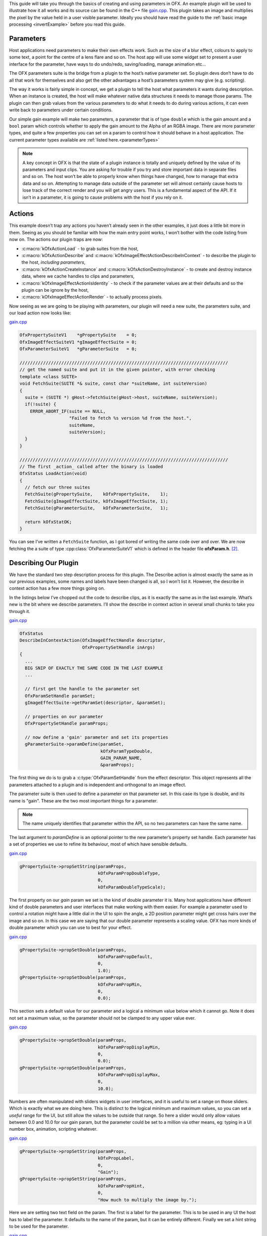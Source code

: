 .. _gainExample:

This guide will take you through the basics of creating and using
parameters in OFX. An example plugin will be used to illustrate how it
all works and its source can be found in the C++ file
`gain.cpp <https://github.com/ofxa/openfx/blob/master/Guide/Code/Example3/gain.cpp>`_.
This plugin takes an image and
multiplies the pixel by the value held in a user visible parameter.
Ideally you should have read the guide to the :ref:`basic image
processing <invertExample>` before you read this guide.

.. _parameters:

Parameters
==========

Host applications need parameters to make their own effects work. Such
as the size of a blur effect, colours to apply to some text, a point for
the centre of a lens flare and so on. The host app will use some widget
set to present a user interface for the parameter, have ways to do
undo/redo, saving/loading, manage animation etc…

The OFX parameters suite is the bridge from a plugin to the host’s
native parameter set. So plugin devs don’t have to do all that work for
themselves and also get the other advantages a host’s parameters system
may give (e.g. scripting).

The way it works is fairly simple in concept, we get a plugin to tell
the host what parameters it wants during description. When an instance
is created, the host will make whatever native data structures it needs
to manage those params. The plugin can then grab values from the various
parameters to do what it needs to do during various actions, it can even
write back to parameters under certain conditions.

Our simple gain example will make two parameters, a parameter that is of
type ``double`` which is the gain amount and a ``bool`` param
which controls whether to apply the gain amount to the Alpha of an RGBA
image. There are more parameter types, and quite a few properties you
can set on a param to control how it should behave in a host
application.
The current parameter types available are :ref:`listed here.<parameterTypes>`

.. note::

    A key concept in OFX is that the state of a plugin instance is
    totally and uniquely defined by the value of its parameters and
    input clips. You are asking for trouble if you try and store
    important data in separate files and so on. The host won’t be able
    to properly know when things have changed, how to manage that extra
    data and so on. Attempting to manage data outside of the parameter
    set will almost certainly cause hosts to lose track of the correct
    render and you will get angry users. This is a fundamental aspect of
    the API. If it isn’t in a parameter, it is going to cause problems
    with the host if you rely on it.

.. __actions:

Actions
=======

This example doesn’t trap any actions you haven’t already seen in the
other examples, it just does a little bit more in them. Seeing as you
should be familiar with how the main entry point works, I won’t bother
with the code listing from now on. The actions our plugin traps are now:

-  :c:macro:`kOfxActionLoad` - to grab suites from the host,

-  :c:macro:`kOfxActionDescribe` and :c:macro:`kOfxImageEffectActionDescribeInContext` - to
   describe the plugin to the host, *including parameters*,

-  :c:macro:`kOfxActionCreateInstance` and :c:macro:`kOfxActionDestroyInstance` - to create
   and destroy instance data, where we cache handles to clips and
   parameters,

-  :c:macro:`kOfxImageEffectActionIsIdentity` - to check if the parameter values
   are at their defaults and so the plugin can be ignore by the host,

-  :c:macro:`kOfxImageEffectActionRender` - to actually process pixels.

Now seeing as we are going to be playing with parameters, our plugin
will need a new suite, the parameters suite, and our load action now
looks like:

`gain.cpp <https://github.com/ofxa/openfx/blob/doc/Documentation/sources/Guide/Code/Example3/gain.cpp#L101>`_

.. code:: c++

      OfxPropertySuiteV1    *gPropertySuite    = 0;
      OfxImageEffectSuiteV1 *gImageEffectSuite = 0;
      OfxParameterSuiteV1   *gParameterSuite   = 0;

      ////////////////////////////////////////////////////////////////////////////////
      // get the named suite and put it in the given pointer, with error checking
      template <class SUITE>
      void FetchSuite(SUITE *& suite, const char *suiteName, int suiteVersion)
      {
        suite = (SUITE *) gHost->fetchSuite(gHost->host, suiteName, suiteVersion);
        if(!suite) {
          ERROR_ABORT_IF(suite == NULL,
                         "Failed to fetch %s version %d from the host.",
                         suiteName,
                         suiteVersion);
        }
      }

      ////////////////////////////////////////////////////////////////////////////////
      // The first _action_ called after the binary is loaded
      OfxStatus LoadAction(void)
      {
        // fetch our three suites
        FetchSuite(gPropertySuite,    kOfxPropertySuite,    1);
        FetchSuite(gImageEffectSuite, kOfxImageEffectSuite, 1);
        FetchSuite(gParameterSuite,   kOfxParameterSuite,   1);

        return kOfxStatOK;
      }

You can see I’ve written a ``FetchSuite`` function, as I got bored
of writing the same code over and over. We are now fetching the a suite
of type :cpp:class:`OfxParameterSuiteV1` which is defined in the header file
**ofxParam.h**.  [2]_.

.. _describing_our_plugin:

Describing Our Plugin
=====================

We have the standard two step description process for this plugin. The
Describe action is almost exactly the same as in our previous examples,
some names and labels have been changed is all, so I won’t list it.
However, the describe in context action has a few more things going on.

In the listings below I’ve chopped out the code to describe clips, as it
is exactly the same as in the last example. What’s new is the bit where
we describe parameters. I’ll show the describe in context action in
several small chunks to take you through it.

`gain.cpp <https://github.com/ofxa/openfx/blob/doc/Documentation/sources/Guide/Code/Example3/gain.cpp#L228>`_

.. code:: c++

      OfxStatus
      DescribeInContextAction(OfxImageEffectHandle descriptor,
                              OfxPropertySetHandle inArgs)
      {
        ...
        BIG SNIP OF EXACTLY THE SAME CODE IN THE LAST EXAMPLE
        ...

        // first get the handle to the parameter set
        OfxParamSetHandle paramSet;
        gImageEffectSuite->getParamSet(descriptor, &paramSet);

        // properties on our parameter
        OfxPropertySetHandle paramProps;

        // now define a 'gain' parameter and set its properties
        gParameterSuite->paramDefine(paramSet,
                                     kOfxParamTypeDouble,
                                     GAIN_PARAM_NAME,
                                     &paramProps);

The first thing we do is to grab a :c:type:`OfxParamSetHandle` from the
effect descriptor. This object represents all the parameters attached to
a plugin and is independent and orthogonal to an image effect.

The parameter suite is then used to define a parameter on that parameter
set. In this case its type is double, and its name is "gain". These are
the two most important things for a parameter.

.. note::

    The name uniquely identifies that parameter within the API, so no
    two parameters can have the same name.

The last argument to `paramDefine` is an optional pointer to the
new parameter’s property set handle. Each parameter has a set of
properties we use to refine its behaviour, most of which have sensible
defaults.

`gain.cpp <https://github.com/ofxa/openfx/blob/doc/Documentation/sources/Guide/Code/Example3/gain.cpp#L278>`_

.. code:: c++

        gPropertySuite->propSetString(paramProps,
                                      kOfxParamPropDoubleType,
                                      0,
                                      kOfxParamDoubleTypeScale);

The first property on our *gain* param we set is the kind of double
parameter it is. Many host applications have different kind of double
parameters and user interfaces that make working with them easier. For
example a parameter used to control a rotation might have a little dial
in the UI to spin the angle, a 2D position parameter might get cross
hairs over the image and so on. In this case we are saying that our
double parameter represents a scaling value. OFX has more kinds of
double parameter which you can use to best for your effect.

`gain.cpp <https://github.com/ofxa/openfx/blob/doc/Documentation/sources/Guide/Code/Example3/gain.cpp#L282>`_

.. code:: c++

        gPropertySuite->propSetDouble(paramProps,
                                      kOfxParamPropDefault,
                                      0,
                                      1.0);
        gPropertySuite->propSetDouble(paramProps,
                                      kOfxParamPropMin,
                                      0,
                                      0.0);

This section sets a default value for our parameter and a logical a
minimum value below which it cannot go. Note it does not set a maximum
value, so the parameter should not be clamped to any upper value ever.

`gain.cpp <https://github.com/ofxa/openfx/blob/doc/Documentation/sources/Guide/Code/Example3/gain.cpp#L290>`_

.. code:: c++

        gPropertySuite->propSetDouble(paramProps,
                                      kOfxParamPropDisplayMin,
                                      0,
                                      0.0);
        gPropertySuite->propSetDouble(paramProps,
                                      kOfxParamPropDisplayMax,
                                      0,
                                      10.0);

Numbers are often manipulated with sliders widgets in user interfaces,
and it is useful to set a range on those sliders. Which is exactly what
we are doing here. This is distinct to the logical minimum and maximum
values, so you can set a *useful* range for the UI, but still allow the
values to be outside that range. So here a slider would only allow
values between 0.0 and 10.0 for our gain param, but the parameter could
be set to a million via other means, eg: typing in a UI number box,
animation, scripting whatever.

`gain.cpp <https://github.com/ofxa/openfx/blob/doc/Documentation/sources/Guide/Code/Example3/gain.cpp#L298>`_

.. code:: c++

        gPropertySuite->propSetString(paramProps,
                                      kOfxPropLabel,
                                      0,
                                      "Gain");
        gPropertySuite->propSetString(paramProps,
                                      kOfxParamPropHint,
                                      0,
                                      "How much to multiply the image by.");

Here we are setting two text field on the param. The first is a label
for the parameter. This is to be used in any UI the host has to label
the parameter. It defaults to the name of the param, but it can be
entirely different. Finally we set a hint string to be used for the
parameter.

`gain.cpp <https://github.com/ofxa/openfx/blob/doc/Documentation/sources/Guide/Code/Example3/gain.cpp#L308>`_

.. code:: c++

        // and define the 'applyToAlpha' parameters and set its properties
        gParameterSuite->paramDefine(paramSet,
                                     kOfxParamTypeBoolean,
                                     APPLY_TO_ALPHA_PARAM_NAME,
                                     &paramProps);
        gPropertySuite->propSetInt(paramProps,
                                   kOfxParamPropDefault,
                                   0,
                                   0);
        gPropertySuite->propSetString(paramProps,
                                      kOfxParamPropHint,
                                      0,
                                      "Whether to apply the gain value to alpha as well.");
        gPropertySuite->propSetString(paramProps,
                                      kOfxPropLabel,
                                      0,
                                      "Apply To Alpha");

        return kOfxStatOK;
      }

In this last section we define a second parameter, named *applyToAlpha*,
which is of type boolean. We then set some obvious state on it and we
are done. Notice the label we set, it is much clearer to read than the
name.

And that’s it, we’ve defined two parameters for our plugin. There are
many more properties you can set on your plugin to control how they
behave and to give hints as to what you are going to do to them.

.. figure:: Pics/GainControlPanelNuke.jpg
    :scale: 100 %
    :align: center
    :alt: Control Panel For Our Example In Nuke

Finally, the image above shows the control panel for an instance of our
example inside Nuke.

.. _instances_and_parameters:

Instances and Parameters
========================

When the host creates an instance of the plugin, it will first create
all the native data structures it needs to represent the plugin, fully
populate them with the required values, and only then call the create
instance action.

So what happens in the create instance action then? Possibly nothing,
you can always grab parameters from an instance by name at any time. But
to make our code a bit cleaner and to show an example of instance data
being used, we are going to trap create instance.

`gain.cpp <https://github.com/ofxa/openfx/blob/doc/Documentation/sources/Guide/Code/Example3/gain.cpp#L111>`_

.. code:: c++

      ////////////////////////////////////////////////////////////////////////////////
      // our instance data, where we are caching away clip and param handles
      struct MyInstanceData {
        // handles to the clips we deal with
        OfxImageClipHandle sourceClip;
        OfxImageClipHandle outputClip;

        // handles to a our parameters
        OfxParamHandle gainParam;
        OfxParamHandle applyToAlphaParam;
      };

To stop duplicating code all over, and to minimise fetches to various
handles, we are going to cache away handles to our clips and parameters
in a simple struct. Note that these handles are valid for the duration
of the instance.

`gain.cpp <https://github.com/ofxa/openfx/blob/doc/Documentation/sources/Guide/Code/Example3/gain.cpp#L330>`_

.. code:: c++

      ////////////////////////////////////////////////////////////////////////////////
      /// instance construction
      OfxStatus CreateInstanceAction( OfxImageEffectHandle instance)
      {
        OfxPropertySetHandle effectProps;
        gImageEffectSuite->getPropertySet(instance, &effectProps);

        // To avoid continual lookup, put our handles into our instance
        // data, those handles are guaranteed to be valid for the duration
        // of the instance.
        MyInstanceData *myData = new MyInstanceData;

        // Set my private instance data
        gPropertySuite->propSetPointer(effectProps, kOfxPropInstanceData, 0, (void *) myData);

        // Cache the source and output clip handles
        gImageEffectSuite->clipGetHandle(instance, "Source", &myData->sourceClip, 0);
        gImageEffectSuite->clipGetHandle(instance, "Output", &myData->outputClip, 0);

        // Cache away the param handles
        OfxParamSetHandle paramSet;
        gImageEffectSuite->getParamSet(instance, &paramSet);
        gParameterSuite->paramGetHandle(paramSet,
                                        GAIN_PARAM_NAME,
                                        &myData->gainParam,
                                        0);
        gParameterSuite->paramGetHandle(paramSet,
                                        APPLY_TO_ALPHA_PARAM_NAME,
                                        &myData->applyToAlphaParam,
                                        0);

        return kOfxStatOK;
      }

So here is the function called when we trap a create instance action.
You can see that it allocates a MyInstanceData struct and caches it away
in the instance’s property set.

It then fetches handles to the two clips and two parameters by name and
caches those into the newly created struct.

`gain.cpp <https://github.com/ofxa/openfx/blob/doc/Documentation/sources/Guide/Code/Example3/gain.cpp#L123>`_

.. code:: c++

      ////////////////////////////////////////////////////////////////////////////////
      // get my instance data from a property set handle
      MyInstanceData *FetchInstanceData(OfxPropertySetHandle effectProps)
      {
        MyInstanceData *myData = 0;
        gPropertySuite->propGetPointer(effectProps,
                                       kOfxPropInstanceData,
                                       0,
                                       (void **) &myData);
        return myData;
      }

And here is a simple function to fetch instance data. It is actually
overloaded and there is another version that take an
:c:type:`OfxImageEffectHandle`.

Of course we now need to trap the destroy instance action to delete our
instance data, otherwise we will get memory leaks.

`gain.cpp <https://github.com/ofxa/openfx/blob/doc/Documentation/sources/Guide/Code/Example3/gain.cpp#L364>`_

.. code:: c++

      ////////////////////////////////////////////////////////////////////////////////
      // instance destruction
      OfxStatus DestroyInstanceAction( OfxImageEffectHandle instance)
      {
        // get my instance data
        MyInstanceData *myData = FetchInstanceData(instance);
        delete myData;

        return kOfxStatOK;
      }

.. _getting_values_from_instances:

Getting Values From Instances
=============================

So we’ve define our parameters, we’ve got handles to the instance of
them, but we will want to grab the value of the parameters to actually
use them at render time.

`gain.cpp <https://github.com/ofxa/openfx/blob/doc/Documentation/sources/Guide/Code/Example3/gain.cpp#L490>`_

.. code:: c++

      ////////////////////////////////////////////////////////////////////////////////
      // Render an output image
      OfxStatus RenderAction( OfxImageEffectHandle instance,
                              OfxPropertySetHandle inArgs,
                              OfxPropertySetHandle outArgs)
      {
        // get the render window and the time from the inArgs
        OfxTime time;
        OfxRectI renderWindow;
        OfxStatus status = kOfxStatOK;

        gPropertySuite->propGetDouble(inArgs, kOfxPropTime, 0, &time);
        gPropertySuite->propGetIntN(inArgs, kOfxImageEffectPropRenderWindow, 4, &renderWindow.x1);

        // get our instance data which has out clip and param handles
        MyInstanceData *myData = FetchInstanceData(instance);

        // get our param values
        double gain = 1.0;
        int applyToAlpha = 0;
        gParameterSuite->paramGetValueAtTime(myData->gainParam, time, &gain);
        gParameterSuite->paramGetValueAtTime(myData->applyToAlphaParam, time, &applyToAlpha);

    ....

We are using the :cpp:func:`OfxParameterSuiteV1::paramGetValueAtTime` suite function to get the
value of our parameters for the given time we are rendering at. Nearly
all actions passed to an instance will have a time to perform the
instance at, you should use this when fetching values out of a param.

The param get value functions use var-args to return values to plugins,
similar to a C scanf function.

And finally here is a snippet of the templated pixel pushing code where
we do the actual processing using our parameter values;

`gain.cpp <https://github.com/ofxa/openfx/blob/doc/Documentation/sources/Guide/Code/Example3/gain.cpp#L437>`_

.. code:: c++

        // and do some processing
        for(int y = renderWindow.y1; y < renderWindow.y2; y++) {
          if(y % 20 == 0 && gImageEffectSuite->abort(instance)) break;

          // get the row start for the output image
          T *dstPix = pixelAddress<T>(renderWindow.x1, y,
                                      dstPtr,
                                      dstBounds,
                                      dstRowBytes,
                                      nComps);

          for(int x = renderWindow.x1; x < renderWindow.x2; x++) {

            // get the source pixel
            T *srcPix = pixelAddress<T>(x, y,
                                        srcPtr,
                                        srcBounds,
                                        srcRowBytes,
                                        nComps);

            if(srcPix) {
              // we have one, iterate each component in the pixels
              for(int i = 0; i < nComps; ++i) {
                if(i != 3 || applyToAlpha) {
                  // multiply our source component by our gain value
                  double value = *srcPix * gain;

                  // if it has gone out of legal bounds, clamp it
                  if(MAX != 1) {  // we let floating point pixels over and underflow
                    value = value < 0 ? 0 : (value > MAX ? MAX : value);
                  }
                  *dstPix = T(value);
                }
                else {
                  *dstPix = *srcPix;
                }
                // increment to next component
                ++dstPix; ++srcPix;
              }
            }
            else {
              // we don't have a pixel in the source image, set output to zero
              for(int i = 0; i < nComps; ++i) {
                *dstPix = 0;
                ++dstPix;
              }
            }
          }
        }

Notice that we are checking to see if ``MAX != 1``, which means our
pixels are not floating point. If that is the case, we are clamping the
pixel’s value so we don’t get integer overflow.

.. _summary:

Summary
=======

This plugin has shown you the basics of working with OFX parameters, the
main things it illustrated were:

-  defining parameters in the define in context action,

-  setting properties to control the behaviour of parameters,

-  using the instance data pointer to cache away handles to instances of
   parameters and clips,

-  fetching values of a parameter from parameter instance handles and
   using them to process pixels.

.. [1]
   the API manages all floating point params as doubles, the host could
   be using 32 bit floats, or fixed precision for that matter, so long
   as the values are passed back and forth over the API as doubles, all
   will be fine

.. [2]
   The suite is completely independent of the image effect suite and
   could happily be used to describe parameters to other types of
   plugins

